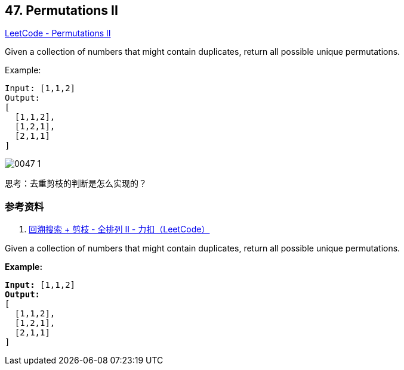 == 47. Permutations II

https://leetcode.com/problems/permutations-ii/[LeetCode - Permutations II]

Given a collection of numbers that might contain duplicates, return all possible unique permutations.

.Example:
[source]
----
Input: [1,1,2]
Output:
[
  [1,1,2],
  [1,2,1],
  [2,1,1]
]
----

image::images/0047-1.png[]

思考：去重剪枝的判断是怎么实现的？

=== 参考资料

. https://leetcode-cn.com/problems/permutations-ii/solution/hui-su-suan-fa-python-dai-ma-java-dai-ma-by-liwe-2/[回溯搜索 + 剪枝 - 全排列 II - 力扣（LeetCode）]

Given a collection of numbers that might contain duplicates, return all possible unique permutations.

*Example:*

[subs="verbatim,quotes,macros"]
----
*Input:* [1,1,2]
*Output:*
[
  [1,1,2],
  [1,2,1],
  [2,1,1]
]
----

